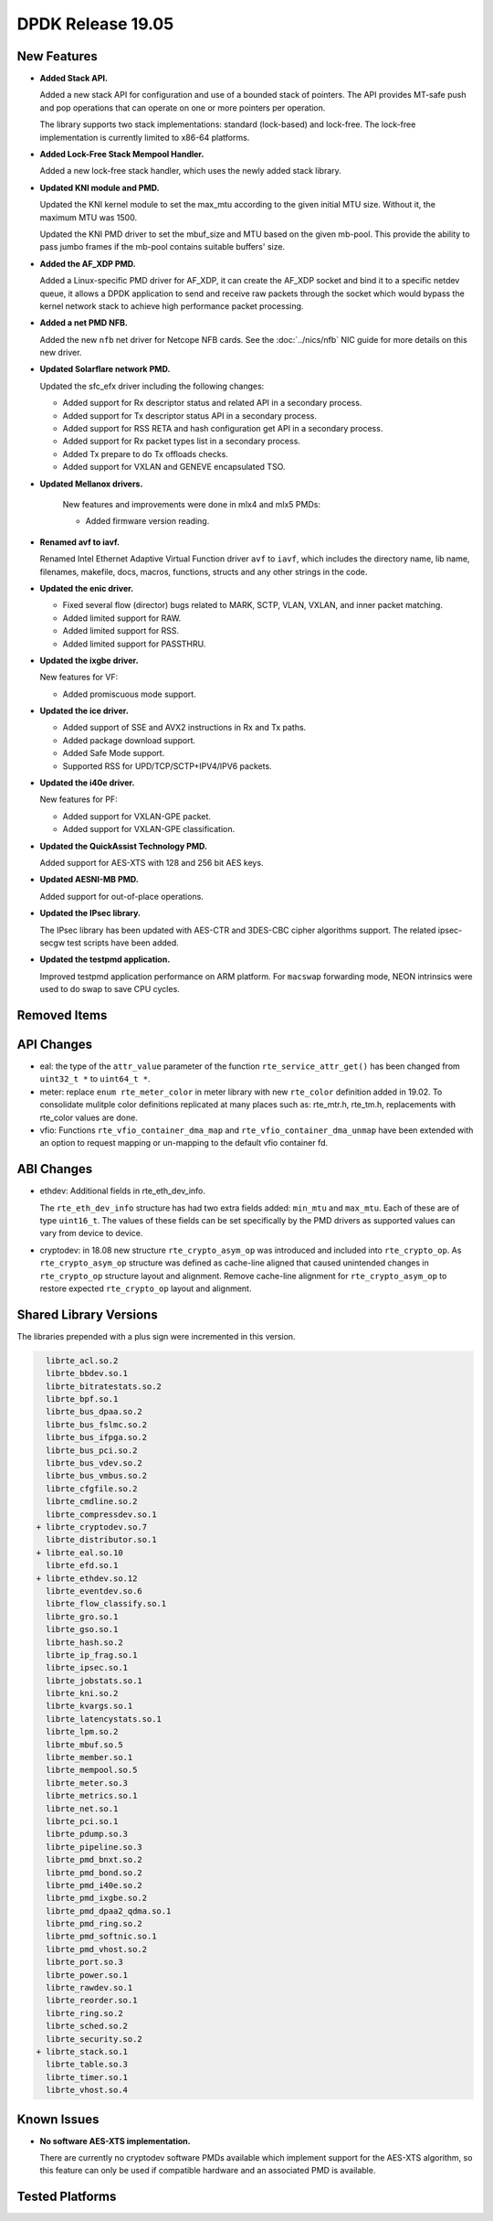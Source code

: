 ..  SPDX-License-Identifier: BSD-3-Clause
    Copyright 2019 The DPDK contributors

DPDK Release 19.05
==================

.. **Read this first.**

   The text in the sections below explains how to update the release notes.

   Use proper spelling, capitalization and punctuation in all sections.

   Variable and config names should be quoted as fixed width text:
   ``LIKE_THIS``.

   Build the docs and view the output file to ensure the changes are correct::

      make doc-guides-html

      xdg-open build/doc/html/guides/rel_notes/release_19_05.html


New Features
------------

.. This section should contain new features added in this release.
   Sample format:

   * **Add a title in the past tense with a full stop.**

     Add a short 1-2 sentence description in the past tense.
     The description should be enough to allow someone scanning
     the release notes to understand the new feature.

     If the feature adds a lot of sub-features you can use a bullet list
     like this:

     * Added feature foo to do something.
     * Enhanced feature bar to do something else.

     Refer to the previous release notes for examples.

     Suggested order in release notes items:
     * Core libs (EAL, mempool, ring, mbuf, buses)
     * Device abstraction libs and PMDs
       - ethdev (lib, PMDs)
       - cryptodev (lib, PMDs)
       - eventdev (lib, PMDs)
       - etc
     * Other libs
     * Apps, Examples, Tools (if significant)

     This section is a comment. Do not overwrite or remove it.
     Also, make sure to start the actual text at the margin.
     =========================================================

* **Added Stack API.**

  Added a new stack API for configuration and use of a bounded stack of
  pointers. The API provides MT-safe push and pop operations that can operate
  on one or more pointers per operation.

  The library supports two stack implementations: standard (lock-based) and lock-free.
  The lock-free implementation is currently limited to x86-64 platforms.

* **Added Lock-Free Stack Mempool Handler.**

  Added a new lock-free stack handler, which uses the newly added stack
  library.

* **Updated KNI module and PMD.**

  Updated the KNI kernel module to set the max_mtu according to the given
  initial MTU size. Without it, the maximum MTU was 1500.

  Updated the KNI PMD driver to set the mbuf_size and MTU based on
  the given mb-pool. This provide the ability to pass jumbo frames
  if the mb-pool contains suitable buffers' size.

* **Added the AF_XDP PMD.**

  Added a Linux-specific PMD driver for AF_XDP, it can create the AF_XDP socket
  and bind it to a specific netdev queue, it allows a DPDK application to send
  and receive raw packets through the socket which would bypass the kernel
  network stack to achieve high performance packet processing.

* **Added a net PMD NFB.**

  Added the new ``nfb`` net driver for Netcope NFB cards. See
  the :doc:`../nics/nfb` NIC guide for more details on this new driver.

* **Updated Solarflare network PMD.**

  Updated the sfc_efx driver including the following changes:

  * Added support for Rx descriptor status and related API in a secondary
    process.
  * Added support for Tx descriptor status API in a secondary process.
  * Added support for RSS RETA and hash configuration get API in a secondary
    process.
  * Added support for Rx packet types list in a secondary process.
  * Added Tx prepare to do Tx offloads checks.
  * Added support for VXLAN and GENEVE encapsulated TSO.

* **Updated Mellanox drivers.**

   New features and improvements were done in mlx4 and mlx5 PMDs:

   * Added firmware version reading.

* **Renamed avf to iavf.**

  Renamed Intel Ethernet Adaptive Virtual Function driver ``avf`` to ``iavf``,
  which includes the directory name, lib name, filenames, makefile, docs,
  macros, functions, structs and any other strings in the code.

* **Updated the enic driver.**

  * Fixed several flow (director) bugs related to MARK, SCTP, VLAN, VXLAN, and
    inner packet matching.
  * Added limited support for RAW.
  * Added limited support for RSS.
  * Added limited support for PASSTHRU.

* **Updated the ixgbe driver.**

  New features for VF:

  * Added promiscuous mode support.

* **Updated the ice driver.**

  * Added support of SSE and AVX2 instructions in Rx and Tx paths.
  * Added package download support.
  * Added Safe Mode support.
  * Supported RSS for UPD/TCP/SCTP+IPV4/IPV6 packets.

* **Updated the i40e driver.**

  New features for PF:

  * Added support for VXLAN-GPE packet.
  * Added support for VXLAN-GPE classification.

* **Updated the QuickAssist Technology PMD.**

  Added support for AES-XTS with 128 and 256 bit AES keys.

* **Updated AESNI-MB PMD.**

  Added support for out-of-place operations.

* **Updated the IPsec library.**

  The IPsec library has been updated with AES-CTR and 3DES-CBC cipher algorithms
  support. The related ipsec-secgw test scripts have been added.

* **Updated the testpmd application.**

  Improved testpmd application performance on ARM platform. For ``macswap``
  forwarding mode, NEON intrinsics were used to do swap to save CPU cycles.


Removed Items
-------------

.. This section should contain removed items in this release. Sample format:

   * Add a short 1-2 sentence description of the removed item
     in the past tense.

   This section is a comment. Do not overwrite or remove it.
   Also, make sure to start the actual text at the margin.
   =========================================================


API Changes
-----------

.. This section should contain API changes. Sample format:

   * sample: Add a short 1-2 sentence description of the API change
     which was announced in the previous releases and made in this release.
     Start with a scope label like "ethdev:".
     Use fixed width quotes for ``function_names`` or ``struct_names``.
     Use the past tense.

   This section is a comment. Do not overwrite or remove it.
   Also, make sure to start the actual text at the margin.
   =========================================================

* eal: the type of the ``attr_value`` parameter of the function
  ``rte_service_attr_get()`` has been changed
  from ``uint32_t *`` to ``uint64_t *``.

* meter: replace ``enum rte_meter_color`` in meter library with new
  ``rte_color`` definition added in 19.02. To consolidate mulitple color
  definitions replicated at many places such as: rte_mtr.h, rte_tm.h,
  replacements with rte_color values are done.

* vfio: Functions ``rte_vfio_container_dma_map`` and
  ``rte_vfio_container_dma_unmap`` have been extended with an option to
  request mapping or un-mapping to the default vfio container fd.


ABI Changes
-----------

.. This section should contain ABI changes. Sample format:

   * sample: Add a short 1-2 sentence description of the ABI change
     which was announced in the previous releases and made in this release.
     Start with a scope label like "ethdev:".
     Use fixed width quotes for ``function_names`` or ``struct_names``.
     Use the past tense.

   This section is a comment. Do not overwrite or remove it.
   Also, make sure to start the actual text at the margin.
   =========================================================

* ethdev: Additional fields in rte_eth_dev_info.

  The ``rte_eth_dev_info`` structure has had two extra fields
  added: ``min_mtu`` and ``max_mtu``. Each of these are of type ``uint16_t``.
  The values of these fields can be set specifically by the PMD drivers as
  supported values can vary from device to device.

* cryptodev: in 18.08 new structure ``rte_crypto_asym_op`` was introduced and
  included into ``rte_crypto_op``. As ``rte_crypto_asym_op`` structure was
  defined as cache-line aligned that caused unintended changes in
  ``rte_crypto_op`` structure layout and alignment. Remove cache-line
  alignment for ``rte_crypto_asym_op`` to restore expected ``rte_crypto_op``
  layout and alignment.


Shared Library Versions
-----------------------

.. Update any library version updated in this release
   and prepend with a ``+`` sign, like this:

     libfoo.so.1
   + libupdated.so.2
     libbar.so.1

   This section is a comment. Do not overwrite or remove it.
   =========================================================

The libraries prepended with a plus sign were incremented in this version.

.. code-block:: diff

     librte_acl.so.2
     librte_bbdev.so.1
     librte_bitratestats.so.2
     librte_bpf.so.1
     librte_bus_dpaa.so.2
     librte_bus_fslmc.so.2
     librte_bus_ifpga.so.2
     librte_bus_pci.so.2
     librte_bus_vdev.so.2
     librte_bus_vmbus.so.2
     librte_cfgfile.so.2
     librte_cmdline.so.2
     librte_compressdev.so.1
   + librte_cryptodev.so.7
     librte_distributor.so.1
   + librte_eal.so.10
     librte_efd.so.1
   + librte_ethdev.so.12
     librte_eventdev.so.6
     librte_flow_classify.so.1
     librte_gro.so.1
     librte_gso.so.1
     librte_hash.so.2
     librte_ip_frag.so.1
     librte_ipsec.so.1
     librte_jobstats.so.1
     librte_kni.so.2
     librte_kvargs.so.1
     librte_latencystats.so.1
     librte_lpm.so.2
     librte_mbuf.so.5
     librte_member.so.1
     librte_mempool.so.5
     librte_meter.so.3
     librte_metrics.so.1
     librte_net.so.1
     librte_pci.so.1
     librte_pdump.so.3
     librte_pipeline.so.3
     librte_pmd_bnxt.so.2
     librte_pmd_bond.so.2
     librte_pmd_i40e.so.2
     librte_pmd_ixgbe.so.2
     librte_pmd_dpaa2_qdma.so.1
     librte_pmd_ring.so.2
     librte_pmd_softnic.so.1
     librte_pmd_vhost.so.2
     librte_port.so.3
     librte_power.so.1
     librte_rawdev.so.1
     librte_reorder.so.1
     librte_ring.so.2
     librte_sched.so.2
     librte_security.so.2
   + librte_stack.so.1
     librte_table.so.3
     librte_timer.so.1
     librte_vhost.so.4


Known Issues
------------

.. This section should contain new known issues in this release. Sample format:

   * **Add title in present tense with full stop.**

     Add a short 1-2 sentence description of the known issue
     in the present tense. Add information on any known workarounds.

   This section is a comment. Do not overwrite or remove it.
   Also, make sure to start the actual text at the margin.
   =========================================================

* **No software AES-XTS implementation.**

  There are currently no cryptodev software PMDs available which implement
  support for the AES-XTS algorithm, so this feature can only be used
  if compatible hardware and an associated PMD is available.


Tested Platforms
----------------

.. This section should contain a list of platforms that were tested
   with this release.

   The format is:

   * <vendor> platform with <vendor> <type of devices> combinations

     * List of CPU
     * List of OS
     * List of devices
     * Other relevant details...

   This section is a comment. Do not overwrite or remove it.
   Also, make sure to start the actual text at the margin.
   =========================================================
